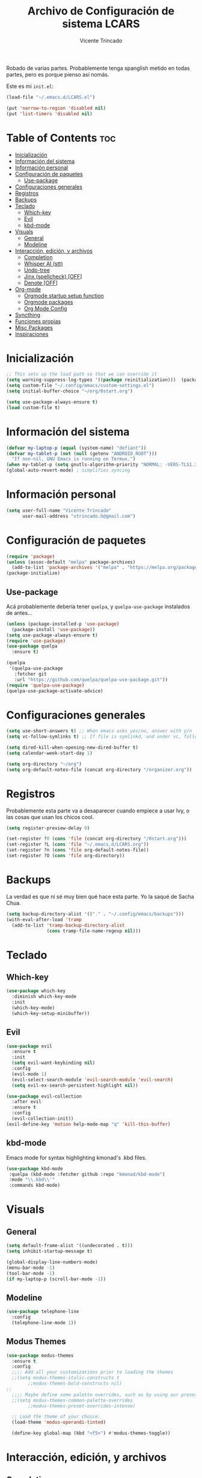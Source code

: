#+TITLE: Archivo de Configuración de sistema LCARS
#+AUTHOR: Vicente Trincado
#+EMAIL: vtrincado.h@gmail.com
#+PROPERTY: header-args:emacs-lisp :tangle yes :results silent :exports code

:PROPERTIES:
:CUSTOM_ID: babel-init
:END:
<<babel-init>>

Robado de varias partes. Probablemente tenga spanglish metido en todas partes, pero es porque pienso así nomás.

Este es mi =init.el=:
#+begin_src emacs-lisp :tangle "~/.emacs.d/init.el" :eval no 
  (load-file "~/.emacs.d/LCARS.el")

  (put 'narrow-to-region 'disabled nil)
  (put 'list-timers 'disabled nil)
#+end_src

* Table of Contents :toc:
- [[#inicialización][Inicialización]]
- [[#información-del-sistema][Información del sistema]]
- [[#información-personal][Información personal]]
- [[#configuración-de-paquetes][Configuración de paquetes]]
  - [[#use-package][Use-package]]
- [[#configuraciones-generales][Configuraciones generales]]
- [[#registros][Registros]]
- [[#backups][Backups]]
- [[#teclado][Teclado]]
  - [[#which-key][Which-key]]
  - [[#evil][Evil]]
  - [[#kbd-mode][kbd-mode]]
- [[#visuals][Visuals]]
  - [[#general][General]]
  - [[#modeline][Modeline]]
- [[#interacción-edición-y-archivos][Interacción, edición, y archivos]]
  - [[#completion][Completion]]
  - [[#whisper-ai-stt][Whisper AI (stt)]]
  - [[#undo-tree][Undo-tree]]
  - [[#jinx-spellcheck-off][Jinx (spellcheck) [OFF]]]
  - [[#denote-off][Denote [OFF]]]
- [[#org-mode][Org-mode]]
  - [[#orgmode-startup-setup-function][Orgmode startup setup function]]
  - [[#orgmode-packages][Orgmode packages]]
  - [[#org-mode-config][Org Mode Config]]
- [[#syncthing][Syncthing]]
- [[#funciones-propias][Funciones propias]]
- [[#misc-packages][Misc Packages]]
- [[#inspiraciones][Inspiraciones]]

* Inicialización
#+begin_src emacs-lisp
  ;; This sets up the load path so that we can override it
  (setq warning-suppress-log-types '((package reinitialization)))  (package-initialize)
  (setq custom-file "~/.config/emacs/custom-settings.el")
  (setq initial-buffer-choice "~/org/0start.org")

  (setq use-package-always-ensure t)
  (load custom-file t)
#+end_src

* Información del sistema
#+begin_src emacs-lisp
  (defvar my-laptop-p (equal (system-name) "defiant"))
  (defvar my-tablet-p (not (null (getenv "ANDROID_ROOT")))
    "If non-nil, GNU Emacs is running on Termux.")
  (when my-tablet-p (setq gnutls-algorithm-priority "NORMAL: -VERS-TLS1.3"))
  (global-auto-revert-mode) ; simplifies syncing
#+end_src

* Información personal
#+begin_src emacs-lisp
  (setq user-full-name "Vicente Trincado"
        user-mail-address "vtrincado.h@gmail.com")
#+end_src
* Configuración de paquetes
#+begin_src emacs-lisp
  (require 'package)
  (unless (assoc-default "melpa" package-archives)
    (add-to-list 'package-archives '("melpa" . "https://melpa.org/packages/") t))
  (package-initialize)
#+end_src
** Use-package
Acá probablemente debería tener =quelpa=, y =quelpa-use-package=
instalados de antes...

#+begin_src emacs-lisp
    (unless (package-installed-p 'use-package)
      (package-install 'use-package))
    (setq use-package-always-ensure t)
    (require 'use-package)
    (use-package quelpa
      :ensure t)

    (quelpa
     '(quelpa-use-package
       :fetcher git
       :url "https://github.com/quelpa/quelpa-use-package.git"))
    (require 'quelpa-use-package)
    (quelpa-use-package-activate-advice)
#+end_src
* Configuraciones generales
#+begin_src emacs-lisp
  (setq use-short-answers t) ;; When emacs asks yes/no, answer with y/n
  (setq vc-follow-symlinks t) ;; If file is symlinkd, and under vc, follow link

  (setq dired-kill-when-opening-new-dired-buffer t)
  (setq calendar-week-start-day 1)

  (setq org-directory "~/org")
  (setq org-default-notes-file (concat org-directory "/organizer.org"))
#+end_src
* Registros
Probablemente esta parte va a desaparecer cuando empiece a usar Ivy, o
las cosas que usan los chicos cool.

#+begin_src emacs-lisp
  (setq register-preview-delay 0)

  (set-register ?0 (cons 'file (concat org-directory "/0start.org")))
  (set-register ?L (cons 'file "~/.emacs.d/LCARS.org"))
  (set-register ?n (cons 'file org-default-notes-file))
  (set-register ?O (cons 'file org-directory))
#+end_src
* Backups
La verdad es que ni sé muy bien qué hace esta parte. Yo la saqué de
Sacha Chua.

#+begin_src emacs-lisp
  (setq backup-directory-alist '(("." . "~/.config/emacs/backups")))
  (with-eval-after-load 'tramp
    (add-to-list 'tramp-backup-directory-alist
                 (cons tramp-file-name-regexp nil)))
#+end_src
* Teclado
** Which-key

#+begin_src emacs-lisp
  (use-package which-key
    :diminish which-key-mode
    :init
    (which-key-mode)
    (which-key-setup-minibuffer))
#+end_src
** Evil
#+begin_src emacs-lisp
  (use-package evil
    :ensure t
    :init
    (setq evil-want-keybinding nil)
    :config
    (evil-mode 1)
    (evil-select-search-module 'evil-search-module 'evil-search)
    (setq evil-ex-search-persistent-highlight nil))

  (use-package evil-collection
    :after evil
    :ensure t
    :config
    (evil-collection-init))
  (evil-define-key 'motion help-mode-map "q" 'kill-this-buffer)
#+end_src
** kbd-mode 
Emacs mode for syntax highlighting kmonad's .kbd files. 
#+begin_src emacs-lisp
 (use-package kbd-mode
  :quelpa (kbd-mode :fetcher github :repo "kmonad/kbd-mode")
  :mode "\\.kbd\\'"
  :commands kbd-mode) 
#+end_src
* Visuals
** General
#+begin_src emacs-lisp
  (setq default-frame-alist '((undecorated . t)))
  (setq inhibit-startup-message t)

  (global-display-line-numbers-mode)
  (menu-bar-mode -1)
  (tool-bar-mode -1)
  (if my-laptop-p (scroll-bar-mode -1))
#+end_src
** Modeline
#+begin_src emacs-lisp
    (use-package telephone-line
      :config
      (telephone-line-mode 1))
#+end_src
** Modus Themes
#+BEGIN_SRC emacs-lisp
  (use-package modus-themes
    :ensure t
    :config
    ;;;; Add all your customizations prior to loading the themes
    ;;(setq modus-themes-italic-constructs t
          ;;modus-themes-bold-constructs nil)
  ;;
    ;;;; Maybe define some palette overrides, such as by using our presets
    ;;(setq modus-themes-common-palette-overrides
          ;;modus-themes-preset-overrides-intense)

    ;; Load the theme of your choice.
    (load-theme 'modus-operandi-tinted)

    (define-key global-map (kbd "<f5>") #'modus-themes-toggle))
#+END_SRC
* Interacción, edición, y archivos
** Completion
*** Vertico
#+begin_src emacs-lisp
  (use-package vertico
    :init
    (vertico-mode)

    ;; Different scroll margin
    ;; (setq vertico-scroll-margin 0)

    ;; Show more candidates
    ;; (setq vertico-count 20)

    ;; Grow and shrink the Vertico minibuffer
    ;; (setq vertico-resize t)

    ;; Optionally enable cycling for `vertico-next' and `vertico-previous'.
    ;; (setq vertico-cycle t)
    )
#+end_src
*** Orderless
#+begin_src emacs-lisp
  (use-package orderless
    :ensure t
    :custom
    (completion-styles '(orderless basic))
    (completion-category-overrides '((file (styles basic partial-completion)))))
#+end_src
*** YASnippet
#+begin_src emacs-lisp
  (use-package yasnippet
    :diminish yas-minor-mode
    :config
    (setq yas-snippet-dirs '("~/.emacs.d/snippets"))
    (yas-global-mode 1) ;; o M-x yas-reload-all si YAS ya inició
    )
#+end_src
** Whisper AI (stt)
#+BEGIN_SRC emacs-lisp
  (use-package whisper
    :quelpa (whisper :fetcher github :repo "natrys/whisper.el")
    :config
    (setq whisper-install-directory "/tmp/"
          whisper-model "base"
          whisper-language "es"
          whisper-translate nil))
#+END_SRC
** Undo-tree
#+begin_src emacs-lisp
  (use-package undo-tree
    :config
    (global-undo-tree-mode))
#+end_src
** Jinx (spellcheck)
Funciona filete en realidad, el único tema es el texto que inserta al buffer. De repente si creo que el default debería ser apagado. We'll see.
#+BEGIN_SRC emacs-lisp
  (use-package jinx
    :hook (org-mode . jinx-mode)
    :bind (("M-$" . jinx-correct)
           ("C-M-$" . jinx-languages)))
#+END_SRC
** Denote [OFF]
#+BEGIN_SRC emacs-lisp
  (use-package denote
    :disabled
    :ensure t
    :config
    ;;
    ;; General key bindings
    (setq denote-directory (expand-file-name "~/org"))
    (setq denote-known-keywords '("emacs" "project"))
    (setq denote-infer-keywords t)
    (setq denote-sort-keywords t)
    ;;
    ;; Tweaking the frontmatter
    (setq denote-org-front-matter
          "#+title: %s\n#+date: %s\n#+filetags: %s\n#+identifier: %s\n#+author:\n#+startup: content\n")
    :bind
    ("C-c n n" . denote-open-or-create)
    ("C-c n l" . denote-link-or-create)
    ("C-c n b" . denote-link-find-file)
    ("C-c n B" . denote-link-backlinks)
  )
#+END_SRC
** Dired
#+BEGIN_SRC emacs-lisp
  (use-package dired
    :ensure nil
    :custom ((dired-listing-switches "-agho --group-directories-first"))
    :config
    (evil-collection-define-key 'normal 'dired-mode-map
      "h" 'dired-up-directory
      "l" 'dired-find-file))
  (use-package nerd-icons-dired
    :hook (dired-mode . nerd-icons-dired-mode))
#+END_SRC
* Org-mode
** Orgmode startup setup function
#+begin_src emacs-lisp
  (defun my-org-setup ()
    (org-indent-mode)
    (visual-line-mode 1)
    (centered-cursor-mode)
   ; (evil-org-mode)
    )
#+end_src
** Orgmode packages
*** Evil Org
#+begin_src emacs-lisp
  ; (use-package evil-org
    ; :ensure t
    ; :diminish evil-org-mode
    ; :after org
    ; :hook (org-mode . (lambda () evil-org-mode))
    ; :config
    ; (require 'evil-org-agenda)
    ; (evil-org-agenda-set-keys))
#+end_src
*** Org-modern
#+begin_src emacs-lisp
  (use-package org-modern
    :hook (org-mode . org-modern-mode)
    :config
    (setq org-modern-star '("◉" "◈" "❖" "◬" "∿")
          org-modern-list '((42 . "◦") (43 . "•") (45 . "–"))
          ))
#+end_src
*** Org-appear
#+begin_src emacs-lisp
  (use-package org-appear
    :commands (org-appear-mode)
    :hook (org-mode . org-appear-mode)
    :init
    (setq org-hide-emphasis-markers t
          org-pretty-entities t
          org-appear-autoemphasis t
          org-appear-autolinks nil
          org-appear-autosubmarkers t))
#+end_src
*** org-modules
#+begin_src emacs-lisp
  (setq org-modules '(org-protocol))

  (eval-after-load 'org
    '(org-load-modules-maybe t))
#+end_src
*** El Gantt
#+begin_src emacs-lisp
  (use-package elgantt
    :quelpa (elgantt :fetcher github :repo "legalnonsense/elgantt"))
#+end_src
** Org Mode Config
*** Preámbulo
#+begin_src emacs-lisp
  (use-package org
    :hook (org-capture-mode . evil-insert-state)
    :hook (org-mode . my-org-setup)
    :config
#+end_src
*** Visual
#+begin_src emacs-lisp
  (setq org-fontify-whole-heading-line t)
  (setq org-ellipsis "⤵")
  (setq org-agenda-current-time-string "⭠ now ───────────────────────────────────────")
  (setq org-pretty-entities t)
#+end_src
*** Interacción
#+begin_src emacs-lisp
  (setq org-src-tab-acts-natively t)
#+end_src
*** To-dos
#+begin_src emacs-lisp
  (setq org-todo-keywords
        '((sequence "TODO(t)" "SOMEDAY(s)" "NEXT(n)" "PROJ(p)" "|" "DONE(d)")
          (sequence "WAITING(w@/!)" "HOLD(h@/!)" "|" "CANCELLED(c@/!)")))
#+end_src
*** Org-Capture
#+begin_src emacs-lisp
  (setq org-capture-templates
        '(("t" "To-do" entry (file+headline org-default-notes-file "Inbox")
           "* TODO %?\n%u\n")
          ("n" "Next Task" entry (file+headline org-default-notes-file "Tareas")
           "* NEXT %? \nDEADLINE: %t")
          ("e" "Event" entry (file+headline org-default-notes-file "Agendados")
           "* %^{Title} \n%^t\n%?\n")
          ("i" "Idea" entry (file+headline org-default-notes-file "Inbox")
           "* %? :IDEA: \n%u\n")
          ("a" "Author" entry (file+headline org-default-notes-file "Inbox")
           "* %^{Author} :AUTHOR:\n%u\n Intereses: %^{Interests}\n%?\n")       
          ("p" "Protocol" entry (file+headline org-default-notes-file "Inbox")
           "* %^{Title}\nSource: %u, %c\n #+BEGIN_QUOTE\n%i\n#+END_QUOTE\n\n\n%?")
          ("l" "Protocol Link" entry (file+headline org-default-notes-file "Inbox")
           "* [[%:link][%(transform-square-brackets-to-round-ones \"%:description\")]] :BOOKMARK: \n%u ")
          ))
#+end_src
*** Misceláneos
#+begin_src emacs-lisp 
  ) ;; Este paréntesis termina =use-package org=
#+end_src
*** Keyboard shortcuts
Voy a tener que arreglar esta parte, está como muy separada.
#+begin_src emacs-lisp
  (bind-key "C-c c" 'org-capture)
  (bind-key "C-c a" 'org-agenda)
#+end_src
* Syncthing
#+begin_src emacs-lisp
  (use-package emacs-conflict
      :quelpa (emacs-conflict :fetcher github :repo "ibizaman/emacs-conflict"))
  (global-set-key (kbd "C-c r r") 'emacs-conflict-resolve-conflicts)
  (global-set-key (kbd "C-c r d") 'emacs-conflict-resolve-conflict-dired)
#+end_src

* Funciones propias 
#+begin_src emacs-lisp
  (defun transform-square-brackets-to-round-ones(string-to-transform)
    "Transforms [] into (), other chars left unchanged."
    (concat
     (mapcar #'(lambda (c) (if (equal c ?\[) ?\( (if (equal c ?\]) ?\) c))) string-to-transform)))
  (defun load-init ()
      (interactive)
    (load-file "~/.emacs.d/init.el"))
#+end_src

* Misc Packages
#+begin_src emacs-lisp
  (use-package magit :defer t)
  (use-package centered-cursor-mode ;;Devuelve un error que aun no se arreglar en Termux
    :diminish centered-cursor-mode
  )
  (use-package diminish)

  ;; Aquí terminan las configuraciones
#+end_src
* Inspiraciones 
A Sacha Chua, por tener una de las configuraciones más bacanes. A ella
le robé la estructura general del archivo.
- [[https://sachachua.com/dotemacs/index.html][Sacha Chua]]
- [[https://github.com/jakebox/jake-emacs][Jacob Boxerman (JakeB)]]
